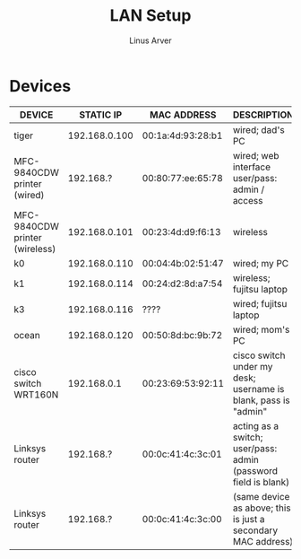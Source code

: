 #+TITLE: LAN Setup
#+AUTHOR: Linus Arver
#+STARTUP: indent showall

* Devices
| DEVICE                         |     STATIC IP | MAC ADDRESS       | DESCRIPTION                                                    |
|--------------------------------+---------------+-------------------+----------------------------------------------------------------|
| tiger                          | 192.168.0.100 | 00:1a:4d:93:28:b1 | wired; dad's PC                                                |
| MFC-9840CDW printer (wired)    |     192.168.? | 00:80:77:ee:65:78 | wired; web interface user/pass: admin / access                 |
| MFC-9840CDW printer (wireless) | 192.168.0.101 | 00:23:4d:d9:f6:13 | wireless                                                       |
| k0                             | 192.168.0.110 | 00:04:4b:02:51:47 | wired; my PC                                                   |
| k1                             | 192.168.0.114 | 00:24:d2:8d:a7:54 | wireless; fujitsu laptop                                       |
| k3                             | 192.168.0.116 | ????              | wired; fujitsu laptop                                          |
| ocean                          | 192.168.0.120 | 00:50:8d:bc:9b:72 | wired; mom's PC                                                |
| cisco switch WRT160N           |   192.168.0.1 | 00:23:69:53:92:11 | cisco switch under my desk; username is blank, pass is "admin" |
| Linksys router                 |     192.168.? | 00:0c:41:4c:3c:01 | acting as a switch; user/pass: admin (password field is blank) |
| Linksys router                 |     192.168.? | 00:0c:41:4c:3c:00 | (same device as above; this is just a secondary MAC address)   |
